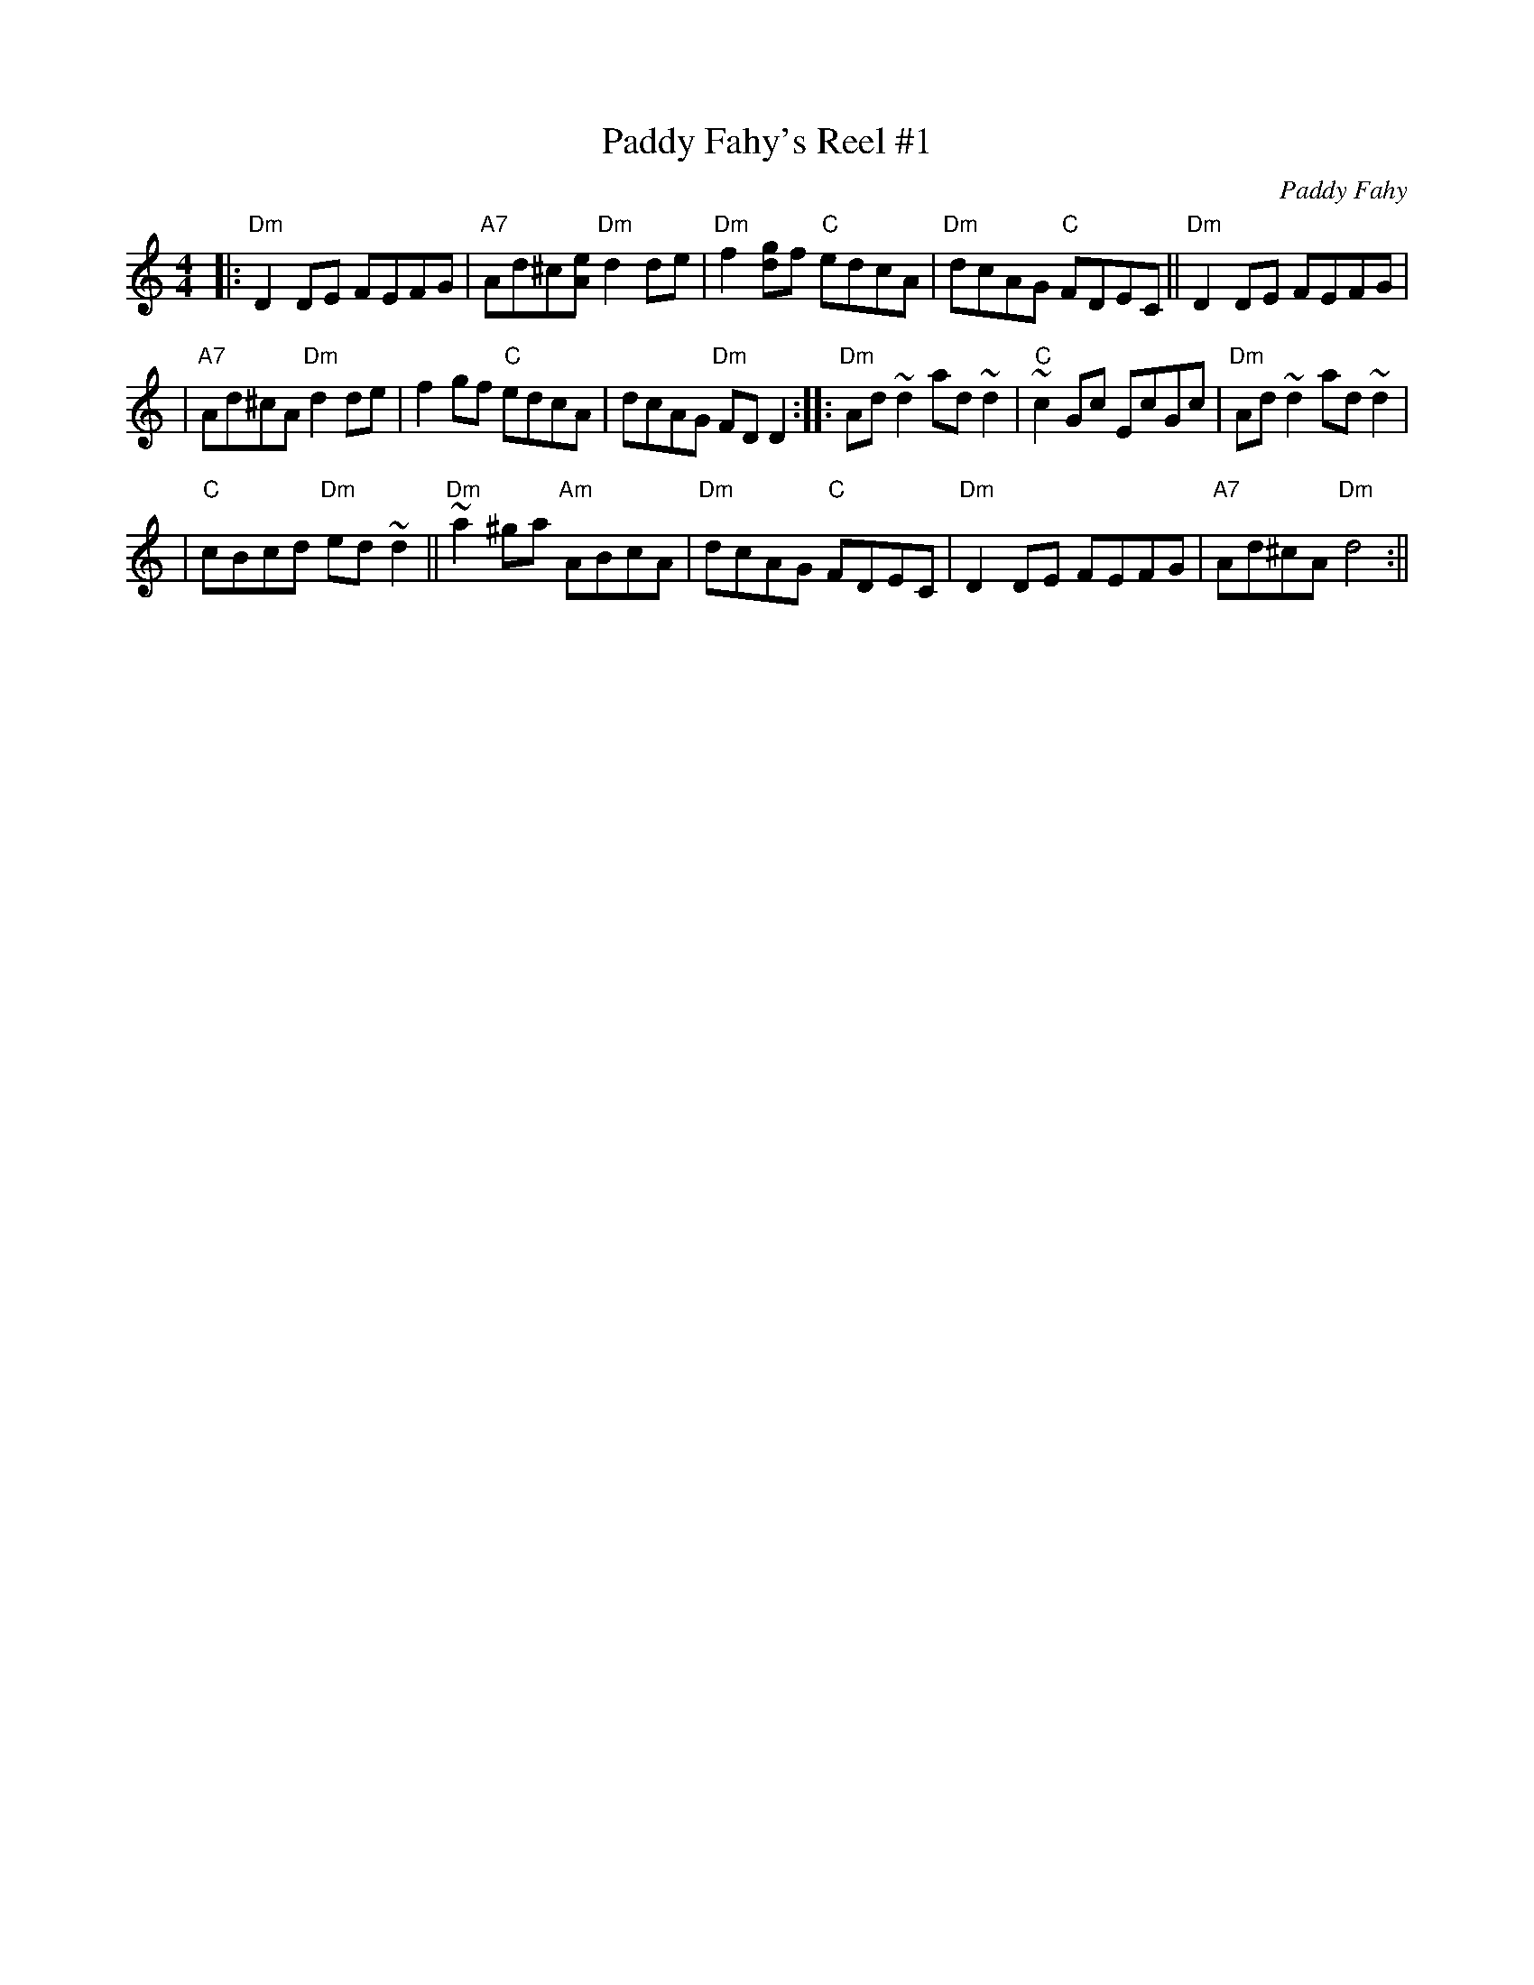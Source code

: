 X:1
T:Paddy Fahy's Reel #1
C:Paddy Fahy
M:4/4
L:1/8
K:Ddor
|: "Dm"D2DE FEFG | "A7"Ad^c[eA] "Dm"d2de | "Dm"f2[gd]f "C"edcA | "Dm"dcAG "C"FDEC || "Dm"D2DE FEFG |
| "A7"Ad^cA "Dm"d2de | f2gf "C"edcA | dcAG "Dm"FDD2 :: "Dm"Ad~d2 ad~d2 | "C"~c2Gc EcGc | "Dm"Ad~d2 ad~d2 |
| "C"cBcd "Dm"ed~d2 || "Dm"~a2^ga "Am"ABcA | "Dm"dcAG "C"FDEC | "Dm"D2DE FEFG | "A7"Ad^cA "Dm"d4 :||
